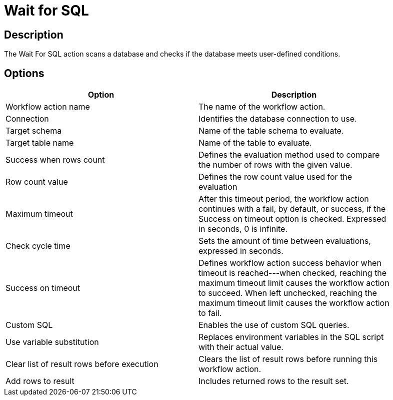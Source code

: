 ////
Licensed to the Apache Software Foundation (ASF) under one
or more contributor license agreements.  See the NOTICE file
distributed with this work for additional information
regarding copyright ownership.  The ASF licenses this file
to you under the Apache License, Version 2.0 (the
"License"); you may not use this file except in compliance
with the License.  You may obtain a copy of the License at
  http://www.apache.org/licenses/LICENSE-2.0
Unless required by applicable law or agreed to in writing,
software distributed under the License is distributed on an
"AS IS" BASIS, WITHOUT WARRANTIES OR CONDITIONS OF ANY
KIND, either express or implied.  See the License for the
specific language governing permissions and limitations
under the License.
////
:documentationPath: /workflow/actions/
:language: en_US
:description: The Wait For SQL action scans a database and checks if the database meets user-defined conditions.

= Wait for SQL

== Description

The Wait For SQL action scans a database and checks if the database meets user-defined conditions.

== Options

[width="90%",options="header"]
|===
|Option|Description
|Workflow action name|The name of the workflow action.
|Connection|Identifies the database connection to use.
|Target schema|Name of the table schema to evaluate.
|Target table name|Name of the table to evaluate.
|Success when rows count|Defines the evaluation method used to compare the number of rows with the given value.
|Row count value|Defines the row count value used for the evaluation
|Maximum timeout|After this timeout period, the workflow action continues with a fail, by default, or success, if the Success on timeout option is checked. Expressed in seconds, 0 is infinite.
|Check cycle time|Sets the amount of time between evaluations, expressed in seconds.
|Success on timeout|Defines workflow action success behavior when timeout is reached---when checked, reaching the maximum timeout limit causes the workflow action to succeed.
When left unchecked, reaching the maximum timeout limit causes the workflow action to fail.
|Custom SQL|Enables the use of custom SQL queries.
|Use variable substitution|Replaces environment variables in the SQL script with their actual value.
|Clear list of result rows before execution|Clears the list of result rows before running this workflow action.
|Add rows to result|Includes returned rows to the result set.
|===
